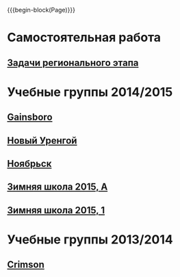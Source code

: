#+HTML_DOCTYPE: html5
#+OPTIONS: toc:nil num:nil html5-fancy:t
#+MACRO: begin-block #+HTML: <div class="$1">
#+MACRO: end-block #+HTML: </div>

{{{begin-block(Page)}}}

* Самостоятельная работа

** [[./crimson-reg.html][Задачи регионального этапа]]

* Учебные группы 2014/2015

** [[./gainsboro1415.html][Gainsboro]]

** [[./nur1415.html][Новый Уренгой]]
** [[./noyabrsk1415.html][Ноябрьск]]
** [[./yamal15.html][Зимняя школа 2015, A]]

** [[./yamal15-1.html][Зимняя школа 2015, 1]]

* Учебные группы 2013/2014

** [[./crimson1314.html][Crimson]]
